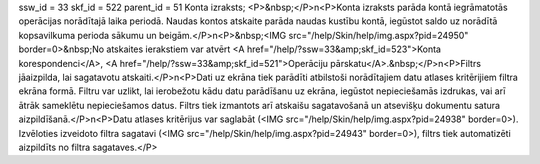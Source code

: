 ssw_id = 33skf_id = 522parent_id = 51Konta izraksts;<P>&nbsp;</P>\n<P>Konta izraksts parāda kontā iegrāmatotās operācijas norādītajā laika periodā. Naudas kontos atskaite parāda naudas kustību kontā, iegūstot saldo uz norādītā kopsavilkuma perioda sākumu un beigām.</P>\n<P>&nbsp;<IMG src="/help/Skin/help/img.aspx?pid=24950" border=0>&nbsp;No atskaites ierakstiem var atvērt <A href="/help/?ssw=33&amp;skf_id=523">Konta korespondenci</A>, <A href="/help/?ssw=33&amp;skf_id=521">Operāciju pārskatu</A>.&nbsp;</P>\n<P>Filtrs jāaizpilda, lai sagatavotu atskaiti.</P>\n<P>Dati uz ekrāna tiek parādīti atbilstoši norādītajiem datu atlases kritērijiem filtra ekrāna formā. Filtru var uzlikt, lai ierobežotu kādu datu parādīšanu uz ekrāna, iegūstot nepieciešamās izdrukas, vai arī ātrāk sameklētu nepieciešamos datus. Filtrs tiek izmantots arī atskaišu sagatavošanā un atsevišķu dokumentu satura aizpildīšanā.</P>\n<P>Datu atlases kritērijus var saglabāt (<IMG src="/help/Skin/help/img.aspx?pid=24938" border=0>). Izvēloties izveidoto filtra sagatavi (<IMG src="/help/Skin/help/img.aspx?pid=24943" border=0>), filtrs tiek automatizēti aizpildīts no filtra sagataves.</P>